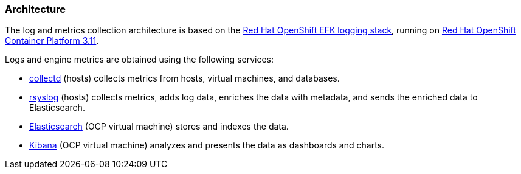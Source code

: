 [id="Architecture_diagram_log_metrics"]

=== Architecture

The log and metrics collection architecture is based on the link:https://docs.openshift.com/container-platform/3.11/install_config/aggregate_logging.html#overview[Red Hat OpenShift EFK logging stack], running on link:https://docs.openshift.com/container-platform/3.11/welcome/index.html[Red Hat OpenShift Container Platform 3.11].

Logs and engine metrics are obtained using the following services:

* link:https://collectd.org/[collectd] (hosts) collects metrics from hosts, virtual machines, and databases.
* link:https://www.rsyslog.com/[rsyslog] (hosts) collects metrics, adds log data, enriches the data with metadata, and sends the enriched data to Elasticsearch.
* link:https://www.elastic.co/[Elasticsearch] (OCP virtual machine) stores and indexes the data.
* link:https://www.elastic.co/products/kibana[Kibana] (OCP virtual machine) analyzes and presents the data as dashboards and charts.


//.Architecture
//image::../images/24_0519_rsyslog.png[Architecture]
